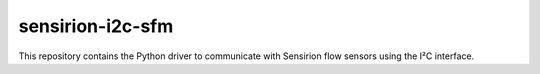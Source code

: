 sensirion-i2c-sfm
=================

This repository contains the Python driver to communicate with Sensirion flow
sensors using the I²C interface.
